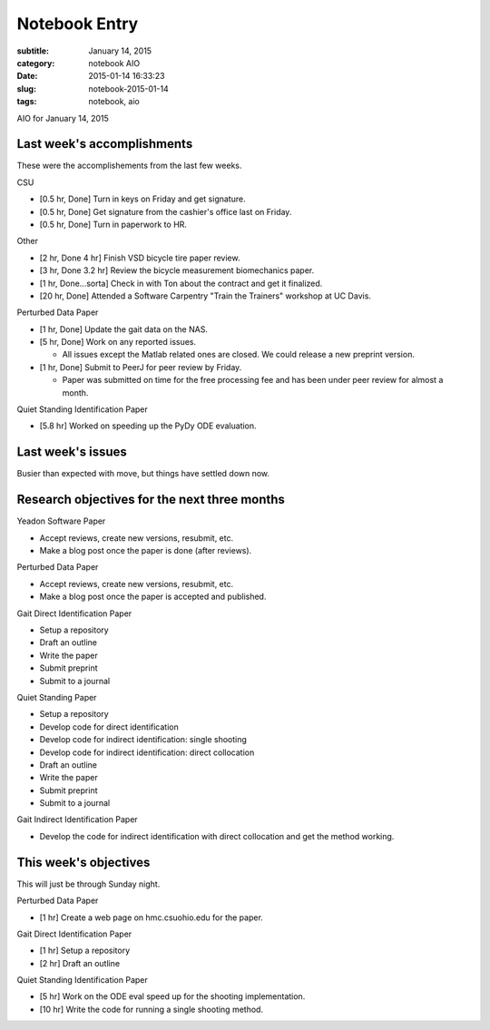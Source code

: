 ==============
Notebook Entry
==============

:subtitle: January 14, 2015
:category: notebook AIO
:date: 2015-01-14 16:33:23
:slug: notebook-2015-01-14
:tags: notebook, aio


AIO for January 14, 2015



Last week's accomplishments
===========================

These were the accomplishements from the last few weeks.

CSU

- [0.5 hr, Done] Turn in keys on Friday and get signature.
- [0.5 hr, Done] Get signature from the cashier's office last on Friday.
- [0.5 hr, Done] Turn in paperwork to HR.

Other

- [2 hr, Done 4 hr] Finish VSD bicycle tire paper review.
- [3 hr, Done 3.2 hr] Review the bicycle measurement biomechanics paper.
- [1 hr, Done...sorta] Check in with Ton about the contract and get it finalized.
- [20 hr, Done] Attended a Software Carpentry "Train the Trainers" workshop at
  UC Davis.

Perturbed Data Paper

- [1 hr, Done] Update the gait data on the NAS.
- [5 hr, Done] Work on any reported issues.

  - All issues except the Matlab related ones are closed. We could release a
    new preprint version.

- [1 hr, Done] Submit to PeerJ for peer review by Friday.

  - Paper was submitted on time for the free processing fee and has been under
    peer review for almost a month.

Quiet Standing Identification Paper

- [5.8 hr] Worked on speeding up the PyDy ODE evaluation.

Last week's issues
==================

Busier than expected with move, but things have settled down now.

Research objectives for the next three months
=============================================

Yeadon Software Paper

- Accept reviews, create new versions, resubmit, etc.
- Make a blog post once the paper is done (after reviews).

Perturbed Data Paper

- Accept reviews, create new versions, resubmit, etc.
- Make a blog post once the paper is accepted and published.

Gait Direct Identification Paper

- Setup a repository
- Draft an outline
- Write the paper
- Submit preprint
- Submit to a journal

Quiet Standing Paper

- Setup a repository
- Develop code for direct identification
- Develop code for indirect identification: single shooting
- Develop code for indirect identification: direct collocation
- Draft an outline
- Write the paper
- Submit preprint
- Submit to a journal

Gait Indirect Identification Paper

- Develop the code for indirect identification with direct collocation and get
  the method working.

This week's objectives
======================

This will just be through Sunday night.

Perturbed Data Paper

- [1 hr] Create a web page on hmc.csuohio.edu for the paper.

Gait Direct Identification Paper

- [1 hr] Setup a repository
- [2 hr] Draft an outline

Quiet Standing Identification Paper

- [5 hr] Work on the ODE eval speed up for the shooting implementation.
- [10 hr] Write the code for running a single shooting method.
